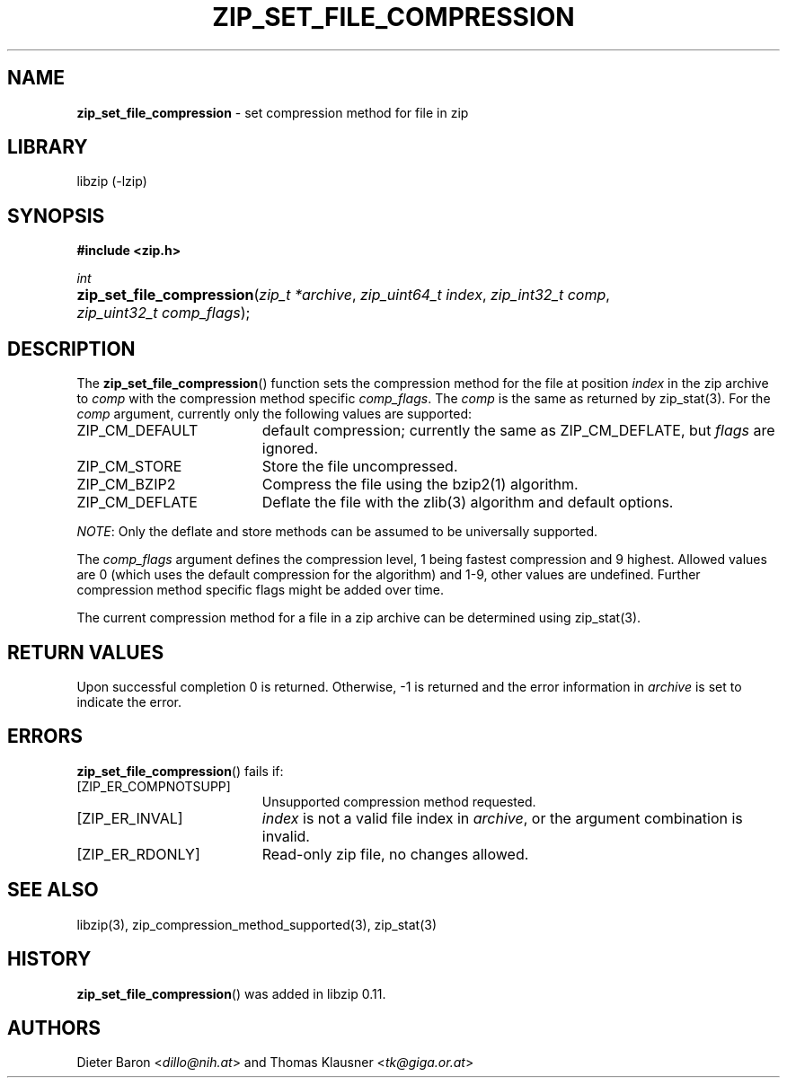 .\" Automatically generated from an mdoc input file.  Do not edit.
.\" zip_set_file_compression.mdoc -- set compression method and its flags
.\" Copyright (C) 2012-2019 Dieter Baron and Thomas Klausner
.\"
.\" This file is part of libzip, a library to manipulate ZIP files.
.\" The authors can be contacted at <libzip@nih.at>
.\"
.\" Redistribution and use in source and binary forms, with or without
.\" modification, are permitted provided that the following conditions
.\" are met:
.\" 1. Redistributions of source code must retain the above copyright
.\"    notice, this list of conditions and the following disclaimer.
.\" 2. Redistributions in binary form must reproduce the above copyright
.\"    notice, this list of conditions and the following disclaimer in
.\"    the documentation and/or other materials provided with the
.\"    distribution.
.\" 3. The names of the authors may not be used to endorse or promote
.\"    products derived from this software without specific prior
.\"    written permission.
.\"
.\" THIS SOFTWARE IS PROVIDED BY THE AUTHORS ``AS IS'' AND ANY EXPRESS
.\" OR IMPLIED WARRANTIES, INCLUDING, BUT NOT LIMITED TO, THE IMPLIED
.\" WARRANTIES OF MERCHANTABILITY AND FITNESS FOR A PARTICULAR PURPOSE
.\" ARE DISCLAIMED.  IN NO EVENT SHALL THE AUTHORS BE LIABLE FOR ANY
.\" DIRECT, INDIRECT, INCIDENTAL, SPECIAL, EXEMPLARY, OR CONSEQUENTIAL
.\" DAMAGES (INCLUDING, BUT NOT LIMITED TO, PROCUREMENT OF SUBSTITUTE
.\" GOODS OR SERVICES; LOSS OF USE, DATA, OR PROFITS; OR BUSINESS
.\" INTERRUPTION) HOWEVER CAUSED AND ON ANY THEORY OF LIABILITY, WHETHER
.\" IN CONTRACT, STRICT LIABILITY, OR TORT (INCLUDING NEGLIGENCE OR
.\" OTHERWISE) ARISING IN ANY WAY OUT OF THE USE OF THIS SOFTWARE, EVEN
.\" IF ADVISED OF THE POSSIBILITY OF SUCH DAMAGE.
.\"
.TH "ZIP_SET_FILE_COMPRESSION" "3" "April 2, 2020" "NiH" "Library Functions Manual"
.nh
.if n .ad l
.SH "NAME"
\fBzip_set_file_compression\fR
\- set compression method for file in zip
.SH "LIBRARY"
libzip (-lzip)
.SH "SYNOPSIS"
\fB#include <zip.h>\fR
.sp
\fIint\fR
.br
.PD 0
.HP 4n
\fBzip_set_file_compression\fR(\fIzip_t\ *archive\fR, \fIzip_uint64_t\ index\fR, \fIzip_int32_t\ comp\fR, \fIzip_uint32_t\ comp_flags\fR);
.PD
.SH "DESCRIPTION"
The
\fBzip_set_file_compression\fR()
function sets the compression method for the file at position
\fIindex\fR
in the zip archive to
\fIcomp\fR
with the compression method specific
\fIcomp_flags\fR.
The
\fIcomp\fR
is the same as returned by
zip_stat(3).
For the
\fIcomp\fR
argument, currently only the following values are supported:
.TP 19n
\fRZIP_CM_DEFAULT\fR
default compression; currently the same as
\fRZIP_CM_DEFLATE\fR,
but
\fIflags\fR
are ignored.
.TP 19n
\fRZIP_CM_STORE\fR
Store the file uncompressed.
.TP 19n
\fRZIP_CM_BZIP2\fR
Compress the file using the
bzip2(1)
algorithm.
.TP 19n
\fRZIP_CM_DEFLATE\fR
Deflate the file with the
zlib(3)
algorithm and default options.
.PP
\fINOTE\fR:
Only the deflate and store methods can be assumed to be universally
supported.
.PP
The
\fIcomp_flags\fR
argument defines the compression level, 1 being fastest compression
and 9 highest.
Allowed values are 0 (which uses the default compression for the
algorithm) and 1-9, other values are undefined.
Further compression method specific flags might be added over time.
.PP
The current compression method for a file in a zip archive can be
determined using
zip_stat(3).
.SH "RETURN VALUES"
Upon successful completion 0 is returned.
Otherwise, \-1 is returned and the error information in
\fIarchive\fR
is set to indicate the error.
.SH "ERRORS"
\fBzip_set_file_compression\fR()
fails if:
.TP 19n
[\fRZIP_ER_COMPNOTSUPP\fR]
Unsupported compression method requested.
.TP 19n
[\fRZIP_ER_INVAL\fR]
\fIindex\fR
is not a valid file index in
\fIarchive\fR,
or the argument combination is invalid.
.TP 19n
[\fRZIP_ER_RDONLY\fR]
Read-only zip file, no changes allowed.
.SH "SEE ALSO"
libzip(3),
zip_compression_method_supported(3),
zip_stat(3)
.SH "HISTORY"
\fBzip_set_file_compression\fR()
was added in libzip 0.11.
.SH "AUTHORS"
Dieter Baron <\fIdillo@nih.at\fR>
and
Thomas Klausner <\fItk@giga.or.at\fR>
